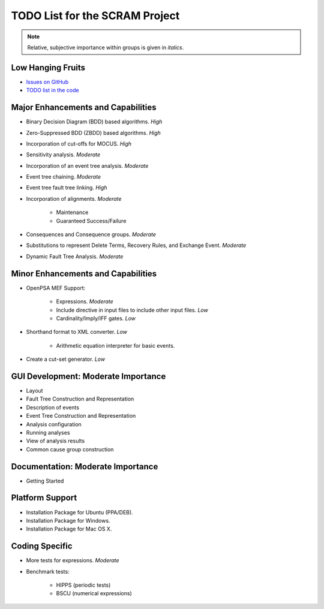 ###############################
TODO List for the SCRAM Project
###############################

.. note:: Relative, subjective importance within groups is given in *italics*.


Low Hanging Fruits
==================

- `Issues on GitHub <https://github.com/rakhimov/scram/issues>`_

- `TODO list in the code <https://rakhimov.github.io/scram/api/todo.html>`_


Major Enhancements and Capabilities
===================================

- Binary Decision Diagram (BDD) based algorithms. *High*
- Zero-Suppressed BDD (ZBDD) based algorithms. *High*
- Incorporation of cut-offs for MOCUS. *High*
- Sensitivity analysis. *Moderate*
- Incorporation of an event tree analysis. *Moderate*
- Event tree chaining. *Moderate*
- Event tree fault tree linking. *High*
- Incorporation of alignments. *Moderate*

    * Maintenance
    * Guaranteed Success/Failure

- Consequences and Consequence groups. *Moderate*
- Substitutions to represent Delete Terms, Recovery Rules, and Exchange Event. *Moderate*
- Dynamic Fault Tree Analysis. *Moderate*


Minor Enhancements and Capabilities
===================================

- OpenPSA MEF Support:

    * Expressions. *Moderate*
    * Include directive in input files to include other input files. *Low*
    * Cardinality/Imply/IFF gates. *Low*

- Shorthand format to XML converter. *Low*

    * Arithmetic equation interpreter for basic events.

- Create a cut-set generator. *Low*


GUI Development: Moderate Importance
====================================

- Layout
- Fault Tree Construction and Representation
- Description of events
- Event Tree Construction and Representation
- Analysis configuration
- Running analyses
- View of analysis results
- Common cause group construction


Documentation: Moderate Importance
==================================

- Getting Started


Platform Support
================

- Installation Package for Ubuntu (PPA/DEB).
- Installation Package for Windows.
- Installation Package for Mac OS X.


Coding Specific
===============

- More tests for expressions. *Moderate*
- Benchmark tests:

    * HIPPS (periodic tests)
    * BSCU (numerical expressions)
